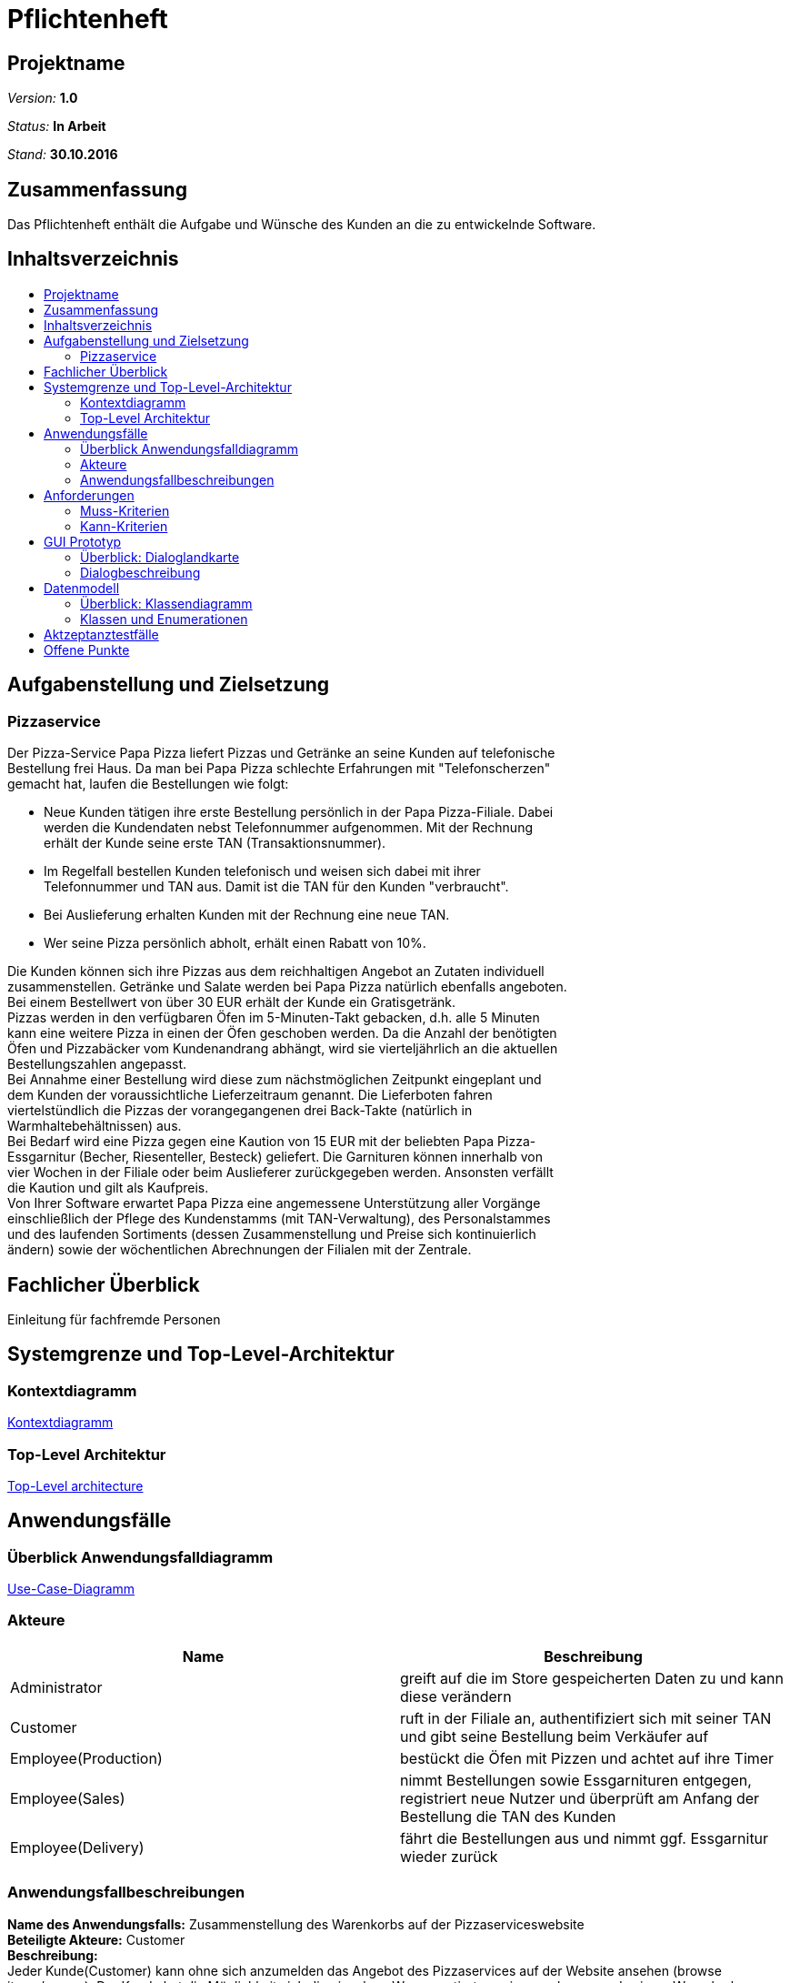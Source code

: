 = Pflichtenheft
:toc: macro
:toc-title: 

== Projektname

__Version:__    *1.0*

__Status:__     *In Arbeit*

__Stand:__      *30.10.2016*

== Zusammenfassung
Das Pflichtenheft enthält die Aufgabe und Wünsche des Kunden an die zu entwickelnde Software. 

== Inhaltsverzeichnis

toc::[]

== Aufgabenstellung und Zielsetzung

=== Pizzaservice

Der Pizza-Service Papa Pizza liefert Pizzas und Getränke an seine Kunden auf telefonische +
Bestellung frei Haus. Da man bei Papa Pizza schlechte Erfahrungen mit "Telefonscherzen" +
gemacht hat, laufen die Bestellungen wie folgt:  	

* Neue Kunden tätigen ihre erste Bestellung persönlich in der Papa Pizza-Filiale. Dabei +
werden die Kundendaten nebst Telefonnummer aufgenommen. Mit der Rechnung +
erhält der Kunde seine erste TAN (Transaktionsnummer). 

* Im Regelfall bestellen Kunden telefonisch und weisen sich dabei mit ihrer +
Telefonnummer und TAN aus. Damit ist die TAN für den Kunden "verbraucht".

* Bei Auslieferung erhalten Kunden mit der Rechnung eine neue TAN.

* Wer seine Pizza persönlich abholt, erhält einen Rabatt von 10%.

Die Kunden können sich ihre Pizzas aus dem reichhaltigen Angebot an Zutaten individuell +
zusammenstellen. Getränke und Salate werden bei Papa Pizza natürlich ebenfalls angeboten. +
Bei einem Bestellwert von über 30 EUR erhält der Kunde ein Gratisgetränk. +
Pizzas werden in den verfügbaren Öfen im 5-Minuten-Takt gebacken, d.h. alle 5 Minuten +
kann eine weitere Pizza in einen der Öfen geschoben werden. Da die Anzahl der benötigten +
Öfen und Pizzabäcker vom Kundenandrang abhängt, wird sie vierteljährlich an die aktuellen +
Bestellungszahlen angepasst. +
Bei Annahme einer Bestellung wird diese zum nächstmöglichen Zeitpunkt eingeplant und +
dem Kunden der voraussichtliche Lieferzeitraum genannt. Die Lieferboten fahren +
viertelstündlich die Pizzas der vorangegangenen drei Back-Takte (natürlich in + 
Warmhaltebehältnissen) aus. +
Bei Bedarf wird eine Pizza gegen eine Kaution von 15 EUR mit der beliebten Papa Pizza- +
Essgarnitur (Becher, Riesenteller, Besteck) geliefert. Die Garnituren können innerhalb von +
vier Wochen in der Filiale oder beim Auslieferer zurückgegeben werden. Ansonsten verfällt +
die Kaution und gilt als Kaufpreis. +
Von Ihrer Software erwartet Papa Pizza eine angemessene Unterstützung aller Vorgänge +
einschließlich der Pflege des Kundenstamms (mit TAN-Verwaltung), des Personalstammes + 
und des laufenden Sortiments (dessen Zusammenstellung und Preise sich kontinuierlich +
ändern) sowie der wöchentlichen Abrechnungen der Filialen mit der Zentrale. 

== Fachlicher Überblick
Einleitung für fachfremde Personen

== Systemgrenze und Top-Level-Architektur

=== Kontextdiagramm

link:https://github.com/st-tu-dresden-praktikum/swt16w16/blob/master/artefacts/component__Kontextdiagramm.jpg[Kontextdiagramm]

=== Top-Level Architektur

link:https://github.com/st-tu-dresden-praktikum/swt16w16/blob/master/artefacts/component__Top_Level_Architektur.jpg[Top-Level architecture]

== Anwendungsfälle

=== Überblick Anwendungsfalldiagramm

link:https://github.com/st-tu-dresden-praktikum/swt16w16/blob/master/artefacts/Use_Case_Diagram_Master.jpg[Use-Case-Diagramm]

=== Akteure

// See http://asciidoctor.org/docs/user-manual/#tables
[options="header"]
|===
|Name |Beschreibung 
|Administrator   |greift auf die im Store gespeicherten Daten zu und kann diese verändern   
|Customer   |ruft in der Filiale an, authentifiziert sich mit seiner TAN und gibt seine Bestellung beim Verkäufer auf 
|Employee(Production)   |bestückt die Öfen mit Pizzen und achtet auf ihre Timer  
|Employee(Sales)   |nimmt Bestellungen sowie Essgarnituren entgegen, registriert neue Nutzer und überprüft am Anfang der Bestellung die TAN des Kunden   
|Employee(Delivery)   |fährt die Bestellungen aus und nimmt ggf. Essgarnitur wieder zurück         
|===

=== Anwendungsfallbeschreibungen
*Name des Anwendungsfalls:* Zusammenstellung des Warenkorbs auf der Pizzaserviceswebsite +
*Beteiligte Akteure:*  Customer +
*Beschreibung:* +
Jeder Kunde(Customer) kann ohne sich anzumelden das Angebot des Pizzaservices auf der Website ansehen (browse items/menus). Der Kunde hat die Möglichkeit sich die einzelnen Waren sortiert anzeigen zu lassen und seinem Warenkorb hinzuzufügen (select item/menu).
Ebenfalls besteht dem Kunden die Möglichkeit sich seine Pizza komplett selbst zu konfigurieren (configure pizza). Alle vom Kunden  ausgewählten Waren werden ihm in seinem Warenkorb angezeigt.


*Name des Anwendungsfalls:* Bestellung eines Kunden entgegennehmen +
*Beteiligte Akteure:*  Employee(Sales), Customer +
*Beschreibung:* +
Der Kunde gibt telefonisch eine Bestellung auf und muss sich mit seiner Telefonnummer und aktuellen TAN ausweisen. Der Verkäufer trägt die Informationen in das System ein, woraufhin diese mit den Informationen in der Datenbank abgeglichen werden. Sollten diese nicht übereinstimmen, wird der Bestellvorgang abgebrochen. Wenn die Daten übereinstimmen überträgt der Verkäufer die geforderten Waren des Kunden in ein Formular und durch bestätigen wird diese dann in Auftrag gegeben. Die Gesamtkosten der Waren werden ermittelt und für die Abrechnung als Kosten hinzugefügt. (add to expenditure) Ebenfalls wird einen neue TAN für den Kunden generiert, welche in der Kundendatenbank gespeichert wird.

*Varianten:* +
- Kunde ist noch nicht registriert und möchte sich registrieren
Der Verkäufer startet den Prozess der Registrierung eines neuen Kunden dafür trägt er die Daten des Kunden in ein bereitgestelltes Formular ein und registriert diesen somit im System. Danach nimmt der Verkäufer die Bestellung des Kunden auf. +
- Kunde ist nicht registriert und möchte nur eine einmalige Bestellung ohne Registrierung aufgeben
Der Verkäufer nimmt die Bestellung des Kunden normal entgegen ohne das sich dieser dafür mit seiner TAN ausweisen muss. Nach Abschluss der Bestellung erhält der Kunde dementsprechend auch keine neue TAN.


*Name des Anwendungsfalls:* Bestellungen bearbeiten +
*Beteiligte Akteure:*  Employee(Production) +
*Beschreibung:* +
Der Pizzabäcker kann sich im System eine Liste der noch zu backenden Pizzen anzeigen lassen. Diese Pizzen kann er dann einem noch nicht belegten Ofen zuweisen, woraufhin ein 5-Minuten-Timer gestartet wird. Nach Ablauf dieses Timers wird der Pizzabäcker benachrichtigt und die Pizza im System als gebacken markiert.

*Name des Anwendungsfalls:* Bestellungen ausliefern +
*Beteiligte Akteure:*  Employee(Delivery), Employee(Sales) +
*Beschreibung:* +
Der Verkäufer hat eine Übersicht über alle fertiggestellten Bestellungen und kann diese dann einem Auslieferer zuweisen, sollten dessen Kapazitäten ausreichen. Wenn einem Auslieferer genügend Bestellungen zugewiesen wurden kann dieser auf den Weg machen und sich dabei vom System abmelden. Ihm können dadurch keine weiteren Bestellungen zugewiesen werden. Wenn er von der Auslieferung zurückgekehrt ist, kann er sich wieder im System anmelden und den vom Kunden erhaltenen Geldbetrag abliefern, welcher dann für die Abrechnung als Einnahmen gespeichert wird.


*Name des Anwendungsfalls:* Abrechnung erstellen +
*Beteiligte Akteure:*  Administrator +
*Beschreibung:* +
Der Administrator kann die wöchentliche Abrechnung in Auftrag geben. Dabei werden alle gespeicherten Ausgaben und Einnahmen gegenübergestellt und eine Gesamtbilanz berechnet, die dann an die Zentrale geschickt werden kann

*Name des Anwendungsfalls:* Datensätze editieren +
*Beteiligte Akteure:*  Administrator +
*Beschreibung:* +
Der Administrator kann die einzelnen Einträge editieren, sowie neue Einträge hinzufügen, oder bereits bestehende Einträge wieder entfernen

*Varianten:* +
- Bearbeiten der Kundendatenbank (Customer Database) +
- Bearbeiten der Mitarbeiterdatenbank (Employee Database) +
- Bearbeiten der Warendatenbank (Item Manager) +

== Anforderungen

=== Muss-Kriterien

* Bestellung registrieren
* Kundenverwaltung
* TAN-Verwaltung
* Rabattaktionen
* Pizzen selbst zusammenstellen
* Angebotsverwaltung
* Berechnung der Lieferzeit
* Pizza-Essgarnitur Verwaltung
* Veränderliches Sortiment
* Wöchentliche Abrechnung der Filiale

=== Kann-Kriterien

* Katalog kann Bilder enthalten
* Standortberücksichtigung
* Online-Bestellung per Kundenaccount

== GUI Prototyp

=== Überblick: Dialoglandkarte

link:https://github.com/st-tu-dresden-praktikum/swt16w16/blob/master/prototypes/GUI/GUI_Flowchart.jpg[GUI Flowchart]

*Legende*

* Knotenpunkte: Repräsentieren einzelne Schlüsselstellen im GUI welche den Dialog beschreiben. Die Dialogbeschreibung wird hauptsächlich durch die Konzeptbilder zusammen mit den Notizen in dem Flowchart ausgedrückt. Diese Konzeptentwürfe der Schlüsselstellen liegen als .jpg bei. (Siehe Dialogbeschreibung)
 
 * Pfeile: Beschreiben Flussrichtung, bzw. wie der Benutzer durch die einzelnen Oberflächen navigiert.
 
 * Pfeilannotation: Machen deutlich was ge-clickt werden muss um von einem Bereich in den nächsten zu gelangen.
 
 * Notizen: Gehen auf die Nutzung und den Zweck der einzelnen Komponenten ein.
 


=== Dialogbeschreibung
index: 
link:https://github.com/st-tu-dresden-praktikum/swt16w16/blob/master/prototypes/GUI/index/index.jpg[Index]


*Kunde*+
pizza_auswahl:
link:https://github.com/st-tu-dresden-praktikum/swt16w16/blob/master/prototypes/GUI/index/Kunde/pizza_auswahl.jpg[Pizza Auswahl]

pizza_konfigurator:
link:https://github.com/st-tu-dresden-praktikum/swt16w16/blob/master/prototypes/GUI/index/Kunde/pizza_konfigurator.jpg[Pizza Konfirgurator]

*Aministrator* +
admin_dashboard:
link:https://github.com/st-tu-dresden-praktikum/swt16w16/blob/master/prototypes/GUI/index/Administrator/admin_dashboard.jpg[Admin Dashboard]

admin_finanzen:
link:https://github.com/st-tu-dresden-praktikum/swt16w16/blob/master/prototypes/GUI/index/Administrator/admin_finanzen.jpg[Admin Finanzen]

admin_mitarbeiterübersicht:
link:https://github.com/st-tu-dresden-praktikum/swt16w16/blob/master/prototypes/GUI/index/Administrator/admin_mitarbeiterübersicht.jpg[Mitarbeiterübersicht]

*Verkäufer*+
verkäufer_dashboard:
link:https://github.com/st-tu-dresden-praktikum/swt16w16/blob/master/prototypes/GUI/index/Verkäufer/verkäufer_dashboard.jpg[Verkäufer Dashboard]

verkäufer_kunden_registrierung:
link:https://github.com/st-tu-dresden-praktikum/swt16w16/blob/master/prototypes/GUI/index/Verkäufer/verkäufer_kunden_registrierung.jpg[Verkäufer Kundenregistrierung]

verkäufer_produkt_auswahl:
link:https://github.com/st-tu-dresden-praktikum/swt16w16/blob/master/prototypes/GUI/index/Verkäufer/verkäufer_produkt_auswahl.jpg[Verkäufer Produktauswahl]

*Adminstrator/Verkäufer/Bäcker/Lieferant* +
bestellungs_übersicht:
link:https://github.com/st-tu-dresden-praktikum/swt16w16/blob/master/prototypes/GUI/index/Shared/bestellungs_übersicht.jpg[Bestellungs Übersicht]

kunden_übersicht:
link:https://github.com/st-tu-dresden-praktikum/swt16w16/blob/master/prototypes/GUI/index/Shared/kunden_übersicht.jpg[Kunden Übersicht]

mitarbeiter_login:
link:https://github.com/st-tu-dresden-praktikum/swt16w16/blob/master/prototypes/GUI/index/Shared/mitarbeiter_login.jpg[Mitarbeiter Login]

ofen_übersicht:
link:https://github.com/st-tu-dresden-praktikum/swt16w16/blob/master/prototypes/GUI/index/Shared/ofen_übersicht.jpg[Ofen Übersicht]

== Datenmodell

=== Überblick: Klassendiagramm

link:https://github.com/st-tu-dresden-praktikum/swt16w16/blob/master/artefacts/Klassendiagramm.jpg[Analyseklassendiagramm]

=== Klassen und Enumerationen

// See http://asciidoctor.org/docs/user-manual/#tables
[options="header"]
|===
|Klasse/Enumeration |Beschreibung |
|Store                  |repräsentiert die Filiale, welche zur Speicherung der Mitarbeiter, Kunden, Waren, Pizzaschlange für die Öfen dient. Desweiteren kann sie eine wöchentliche Abrechnung erstellen und speichern            |
|Person                  | dient als Elternklasse für die einzelnen Personen der Filiale(Kunden, Mitarbeiter).            |
|StaffMember                  | dient als Elternklasse für die einzelnen Mitarbeiter            |
|Accounting             |mithilfe von ihr werden die Finanzen zusammengefasst gespeichert            |
|Order                  |symbolisiert die Bestellungen von den Kunden            |
|Adress                  |Datentyp für die Anschrift von Personen            |
|Admin                  |ist ein Mitarbeiter der Filiale und hat Zugriff- und Bearbeitungsrechte auf die in dem Store gespeicherten Daten            |
|Seller                  |ist ein Mitarbeiter und nimmt Bestellungen auf, wenn die TAN des Kunden stimmt           |
|Baker                  | ist ein Mitarbeiter der für die Bestückung des Ofens mit Pizza zuständig ist und somit Zugriff auf die Pizzaschlange und die Timer der Öfen hat            |
|Deliverer                  |ist ein Mitarbeiter der die Bestellungen ausliefert und  Essgarnituren annehmen kann             |
|Customer                  |ist eine Person, die den Kunden darstellt und ggf. eine Essgarnitur zugeordnet hat           |
|OrderStatus                  | ist eine Enumeration, die den Status einer Bestellung angibt           |
|Item                  |symbolisiert die Elternklasse der Waren             |
|Oven                  |repräsentiert einen Ofen der Filiale und hat einen Timer, der angibt wann die ihm zugewiesene Pizza fertig ist            |
|TAN-Managment                  |ist die Verwaltung von den TANs und den zugehörigen Kunden            |
|TAN                  |ist eine 5 stellige Zahl, die einem Kunden mithilfe des TAN-Managment zugeordnet wird            |
|Cultry                  |stellt eine Essgarnitur dar, die an Kunden verliehen werden kann            |
|Salad                  |symbolisiert die Ware "Salat"            |
|Pizza                  |repräsentiert die Ware "Pizza" , welche aus mehreren Zutaten bestehen kann            |
|Drink                  |ist eine Ware "Getränk"            |
|Ingredient                  |stellt eine Zutat für eine Pizza dar            |
|Time                  |dient als Datentyp für den Timer eines Ofen und beinhaltet die verbleibenden Minuten und Sekunden            |
|===

== Aktzeptanztestfälle

|=======================
|id|Beschreibung      
|1    | Der Kunde kann aus Waren auswählen und sie dem Warenkorb hinzufügen 		
|2    | Der Mitarbeiter(Admin/Boss,Verkäufer,Bäcker,Lieferant) können sich einloggen und ausloggen      
|3    | Der Verkäufer kann Warenkorb bearbeiten (hinzufügen/entfernen von Waren) und 
		diesen dann in Auftrag geben
|5    | Der Verkäufer ist in der Lage Kunden hinzuzufügen und die TAN von vorhandenen Kunden zu überprüfen
|5    | Der Verkäufer kann Essgarnituren entgegen nehmen und dem Kunden die 15 € aushändigen
|6    | Der Bäcker sieht die Öfen und ihre Timer(max. 5 Minuten), sowie die aktuell benötigten Pizzen und kann Öfen befüllen
|7    | Der Lieferant kann sich ein- und auschecken
|8    | Der Lieferant kann beim einchecken Essgarnituren zurückgeben
|9    | Der Admin sieht die aktuellen Bestellungen (in Form einer Tabelle)
|10    | Der Admin kann den Warenkatalog verändern (Waren ergänzen, löschen sowie von vorhanden den Preis ändern)
|11   | Der Admin hat Zugriff auf die Liste der Mitarbeiter diese verändern (erweitern sowie kürzen)
|12   | Der Admin besitzt die Möglichkeit die Informationen der einzelnen Mitarbeiter zu ändern
|13   | Der Admin hat Einsicht auf die Liste der Kunden und darf einzelne Nutzer bearbeiten sowie entfernen
|14   | Der Admin kann sieht anhand einer Tabelle die Abrechnung der letzten Wochen
|15   | Nach einer Bestellung wird dem Kunden eine neue TAN zugewiesen 
|16   | Wenn der Kunde seine Bestellung vor Ort abholt, erhält er 10% Rabatt auf den Gesamtpreis
|17   | Ab einem Warenwert von 30€ gibt es die Option eines Freigetränkes
|18   | Bei dem Bestellen einer Essgarnitur wird 15 € Pfand verlangt
|19   | Bei Rückgabe der Essgarnitur wird dieser dem Kunden wieder ausgehändigt
|20   | Nach 4 Wochen verfällt der Pfand und die Garnitur zählt als gekauft
|=======================

== Offene Punkte
- Fachlicher Überblick
